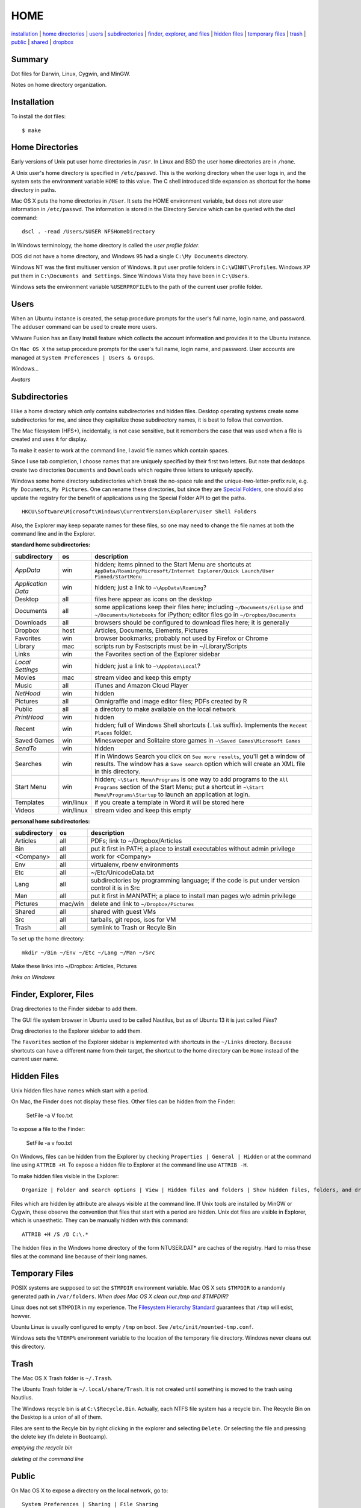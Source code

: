 ----
HOME
----

installation_ | `home directories <#home-directories>`_ | users_ | subdirectories_ | `finder, explorer, and files <#finder-explorer-files>`_ | `hidden files <#hidden-files>`_ | `temporary files <#temporary-files>`_ | trash_ | public_ | shared_ | dropbox_

Summary
-------

Dot files for Darwin, Linux, Cygwin, and MinGW.

Notes on home directory organization.


Installation
------------

To install the dot files:

::

    $ make

Home Directories
----------------

Early versions of Unix put user home directories in ``/usr``.  In Linux and BSD the user home directories are in ``/home``.

A Unix user's home directory is specified in ``/etc/passwd``. This is the working directory when the user logs in, and the system sets the environment variable ``HOME`` to this value. The C shell introduced tilde expansion as shortcut for the home directory in paths.

Mac OS X puts the home directories in ``/User``. It sets the HOME environment variable, but does not store user information in ``/etc/passwd``. The information is stored in the Directory Service which can be queried with the dscl command:

::

    dscl . -read /Users/$USER NFSHomeDirectory

In Windows terminology, the home directory is called the *user profile folder*.

DOS did not have a home directory, and Windows 95 had a single ``C:\My Documents`` directory.

Windows NT was the first multiuser version of Windows. It put user profile folders in ``C:\WINNT\Profiles``. Windows XP put them in ``C:\Documents and Settings``.  Since Windows Vista they have been in ``C:\Users``.

Windows sets the environment variable ``%USERPROFILE%`` to the path of the current user profile folder.

Users
-----

When an Ubuntu instance is created, the setup procedure prompts for the user's full name, login name, and password.  The ``adduser`` command can be used to create more users.

VMware Fusion has an Easy Install feature which collects the account information and provides it to the Ubuntu instance.

On ``Mac OS X`` the setup procedure prompts for the user's full name, login name, and password.  User accounts are managed at ``System Preferences | Users & Groups``.

*Windows...*

*Avatars*

Subdirectories
--------------

I like a home directory which only contains subdirectories and hidden files.  Desktop operating systems create some subdirectories for me, and since they capitalize those subdirectory names, it is best to follow that convention.

The Mac filesystem (HFS+), incidentally, is not case sensitive, but it remembers the case that was used when a file is created and uses it for display.

To make it easier to work at the command line, I avoid file names which contain spaces.

Since I use tab completion, I choose names that are uniquely specified by their first two letters.  But note that desktops create two directories ``Documents`` and ``Downloads`` which require three letters to uniquely specify.

Windows some home directory subdirectories which break the no-space rule and the unique-two-letter-prefix rule, e.g. ``My Documents``, ``My Pictures``.  One can rename these directories, but since they are `Special Folders <http://en.wikipedia.org/wiki/Special_folder>`_, one should also update the registry for the benefit of applications using the Special Folder API to get the paths.  

::

    HKCU\Software\Microsoft\Windows\CurrentVersion\Explorer\User Shell Folders

Also, the Explorer may keep separate names for these files, so one may need to change the file names at both the command line and in the Explorer.

**standard home subdirectories:**

==================  =========  ==================================================================================
subdirectory        os         description
==================  =========  ==================================================================================
*AppData*           win        hidden; items pinned to the Start Menu are shortcuts at
                               ``AppData/Roaming/Microsoft/Internet Explorer/Quick Launch/User Pinned/StartMenu``
*Application Data*  win        hidden; just a link to ``~\AppData\Roaming``?
Desktop             all        files here appear as icons on the desktop
Documents           all        some applications keep their files here; including ``~/Documents/Eclipse``
                               and ``~/Documents/Notebooks`` for iPython;
                               editor files go in ``~/Dropbox/Documents``
Downloads           all        browsers should be configured to download files here; it is generally
Dropbox             host       Articles, Documents, Elements, Pictures
Favorites           win        browser bookmarks; probably not used by Firefox or Chrome
Library             mac        scripts run by Fastscripts must be in ~/Library/Scripts
Links               win        the Favorites section of the Explorer sidebar
*Local Settings*    win        hidden; just a link to ``~\AppData\Local``?
Movies              mac        stream video and keep this empty
Music               all        iTunes and Amazon Cloud Player
*NetHood*           win        hidden
Pictures            all        Omnigraffle and image editor files; PDFs created by R
Public              all        a directory to make available on the local network
*PrintHood*         win        hidden
Recent              win        hidden; full of Windows Shell shortcuts (``.lnk`` suffix).  Implements
                               the ``Recent Places`` folder.
Saved Games         win        Minesweeper and Solitaire store games in ``~\Saved Games\Microsoft Games``
*SendTo*            win        hidden
Searches            win        If in Windows Search you click on ``See more results``, you'll get a window
                               of results.  The window has a ``Save search`` option which will create an XML
                               file in this directory.
Start Menu          win        hidden; ``~\Start Menu\Programs`` is one way to add programs to the
                               ``All Programs`` section of the Start Menu; put a shortcut in
                               ``~\Start Menu\Programs\Startup``
                               to launch an application at login.
Templates           win/linux  if you create a template in Word it will be stored here
Videos              win/linux  stream video and keep this empty
==================  =========  ==================================================================================

**personal home subdirectories:**

=================  =========  =================================================================================
subdirectory       os         description
=================  =========  =================================================================================
Articles           all        PDFs; link to ~/Dropbox/Articles
Bin                all        put it first in PATH; a place to install executables without admin privilege
<Company>          all        work for <Company>
Env                all        virtualenv, rbenv environments
Etc                all        ~/Etc/UnicodeData.txt
Lang               all        subdirectories by programming language; if the code is put under version
                              control it is in Src
Man                all        put it first in MANPATH; a place to install man pages w/o admin privilege
Pictures           mac/win    delete and link to ``~/Dropbox/Pictures``
Shared             all        shared with guest VMs
Src                all        tarballs, git repos, isos for VM
Trash              all        symlink to Trash or Recyle Bin
=================  =========  =================================================================================

To set up the home directory:

::

    mkdir ~/Bin ~/Env ~/Etc ~/Lang ~/Man ~/Src

Make these links into ~/Dropbox: Articles, Pictures

*links on Windows*

Finder, Explorer, Files
-----------------------

Drag directories to the Finder sidebar to add them.

The GUI file system browser in Ubuntu used to be called Nautilus, but as of Ubuntu 13 it is just called *Files*?

Drag directories to the Explorer sidebar to add them.

The ``Favorites`` section of the Explorer sidebar is implemented with shortcuts in the ``~/Links`` directory.   Because shortcuts can have a different name from their target, the shortcut to the home directory can be ``Home`` instead of the current user name.

Hidden Files
------------

Unix hidden files have names which start with a period.

On Mac, the Finder does not display these files.  Other files can be hidden from the Finder:

    SetFile -a V foo.txt

To expose a file to the Finder:

    SetFile -a v foo.txt

On Windows, files can be hidden from the Explorer by checking ``Properties | General | Hidden`` or at the command line using ``ATTRIB +H``.  To expose a hidden file to Explorer at the command line use ``ATTRIB -H``.

To make hidden files visible in the Explorer:

::

    Organize | Folder and search options | View | Hidden files and folders | Show hidden files, folders, and drives

Files which are hidden by attribute are always visible at the command line.  If Unix tools are installed by MinGW or Cygwin, these observe the convention that files that start with a period are hidden.  Unix dot files are visible in Explorer, which is unaesthetic.  They can be manually hidden with this command:

::

    ATTRIB +H /S /D C:\.*

The hidden files in the Windows home directory of the form NTUSER.DAT* are caches of the registry.  Hard to miss these files at the command line because of their long names.

Temporary Files
---------------

POSIX systems are supposed to set the ``$TMPDIR`` environment variable.  Mac OS X sets ``$TMPDIR`` to a randomly generated path in ``/var/folders``.  *When does Mac OS X clean out /tmp and $TMPDIR?*

Linux does not set ``$TMPDIR`` in my experience.  The `Filesystem Hierarchy Standard <http://www.pathname.com/fhs/pub/fhs-2.3.html>`_ guarantees that ``/tmp`` will exist, howver.

Ubuntu Linux is usually configured to empty ``/tmp`` on boot.  See ``/etc/init/mounted-tmp.conf``.

Windows sets the ``%TEMP%`` environment variable to the location of the temporary file directory.  Windows never cleans out this directory.

Trash
-----

The Mac OS X Trash folder is ``~/.Trash``.

The Ubuntu Trash folder is ``~/.local/share/Trash``.  It is not created until something is moved to the trash using Nautilus.

The Windows recycle bin is at ``C:\$Recycle.Bin``.  Actually, each NTFS file system has a recycle bin.  The Recycle Bin on the Desktop is a union of all of them.

Files are sent to the Recyle bin by right clicking in the explorer and selecting ``Delete``.  Or selecting the file and pressing the delete key (fn delete in Bootcamp).

*emptying the recycle bin*

*deleting at the command line*

Public
------

On Mac OS X to expose a directory on the local network, go to:

::

    System Preferences | Sharing | File Sharing

There is an option for enabling SMB so that Windows can access the directory, but it requires storing the Windows password on the Mac.

Shared
------

*a host directory accessible to guest operating systems*

Dropbox
-------

Some of the ``~/Dropbox`` subdirectories I create:

* Articles
* Documents
* Elements
* Pictures
